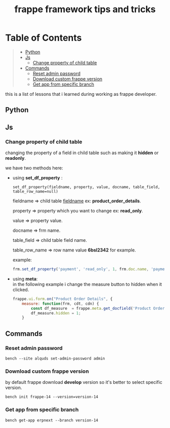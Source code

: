 #+OPTIONS: \n:t
#+OPTIONS: broken-links:t
#+OPTIONS: ^:nil
#+TITLE: frappe framework tips and tricks

* Table of Contents
#+BEGIN_QUOTE
- [[#python][Python]]
- [[#js][Js]]
  - [[#change-property-of-child-table][Change property of child table]]
- [[#commands][Commands]]
  - [[#reset-admin-password][Reset admin password]]
  - [[#download-custom-frappe-version][Download custom frappe version]]
  - [[#get-app-from-specific-branch][Get app from specific branch]]
#+END_QUOTE

this is a list of lessons that i learned during working as frappe developer.


** Python
** Js
*** Change property of child table
changing the property of a field in child table such as making it *hidden* or *readonly*.

we have two methods here:

- using *set_df_property* :
  
  =set_df_property(fieldname, property, value, docname, table_field, table_row_name=null)=
  
  fieldname => child table _fieldname_ ex: *product_order_details*.
  
  property => property which you want to change ex: *read_only*.
  
  value => property value.
  
  docname => frm name.
  
  table_field => child table field name.
  
  table_row_name => row name value *6bsl2342* for example.

  example: 
  #+BEGIN_SRC js
  frm.set_df_property('payment', 'read_only', 1, frm.doc.name, 'payment_amount', frm.selected_doc.name)
  #+END_SRC

- using *meta*:
  in the following example i change the measure button to hidden when it clicked.
  #+BEGIN_SRC js
  frappe.ui.form.on("Product Order Details", {
      measure: function(frm, cdt, cdn) {
          const df_measure  = frappe.meta.get_docfield('Product Order Details', 'measure', cdn);
          df_measure.hidden = 1;
      }
  #+END_SRC

** Commands

*** Reset admin password

#+BEGIN_SRC shell
bench --site alquds set-admin-password admin 
#+END_SRC

*** Download custom frappe version

by default frappe download *develop* version so it's better to select specific version.

#+BEGIN_SRC shell
bench init frappe-14 --version=version-14
#+END_SRC


*** Get app from specific branch

#+BEGIN_SRC shell
bench get-app erpnext --branch version-14
#+END_SRC
